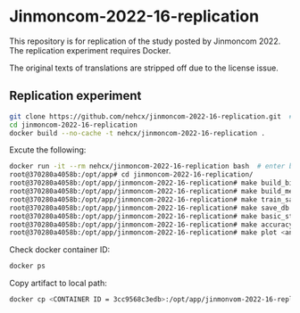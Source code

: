 * Jinmoncom-2022-16-replication
This repository is for replication of the study posted by
Jinmoncom 2022. The replication experiment requires Docker.

The original texts of translations are stripped off due to the license
issue.

** Replication experiment
#+BEGIN_SRC sh :results raw
  git clone https://github.com/nehcx/jinmoncom-2022-16-replication.git  # Clone the repository
  cd jinmoncom-2022-16-replication
  docker build --no-cache -t nehcx/jinmoncom-2022-16-replication .  
#+END_SRC


Excute the following:
#+BEGIN_SRC sh
  docker run -it --rm nehcx/jinmoncom-2022-16-replication bash  # enter bash
  root@370280a4058b:/opt/app# cd jinmoncom-2022-16-replication/
  root@370280a4058b:/opt/app/jinmoncom-2022-16-replication# make build_bitexts  # make bitexts.csv
  root@370280a4058b:/opt/app/jinmoncom-2022-16-replication# make build_metacode2lemma_dict  # make metacode2lemma dictionary
  root@370280a4058b:/opt/app/jinmoncom-2022-16-replication# make train_save_ibm2  # train and save ibm model 2
  root@370280a4058b:/opt/app/jinmoncom-2022-16-replication# make save_db  # Save database for query
  root@370280a4058b:/opt/app/jinmoncom-2022-16-replication# make basic_stat  # Save database basic statistic description
  root@370280a4058b:/opt/app/jinmoncom-2022-16-replication# make accuracy  # Save precision, recall and AER
  root@370280a4058b:/opt/app/jinmoncom-2022-16-replication# make plot <any words>  # network visualization
#+END_SRC

Check docker container ID:
#+BEGIN_SRC sh 
  docker ps
#+END_SRC

Copy artifact to local path:
#+BEGIN_SRC sh
  docker cp <CONTAINER ID = 3cc9568c3edb>:/opt/app/jinmonvom-2022-16-replication/artifacts/. artifacts/
#+END_SRC

